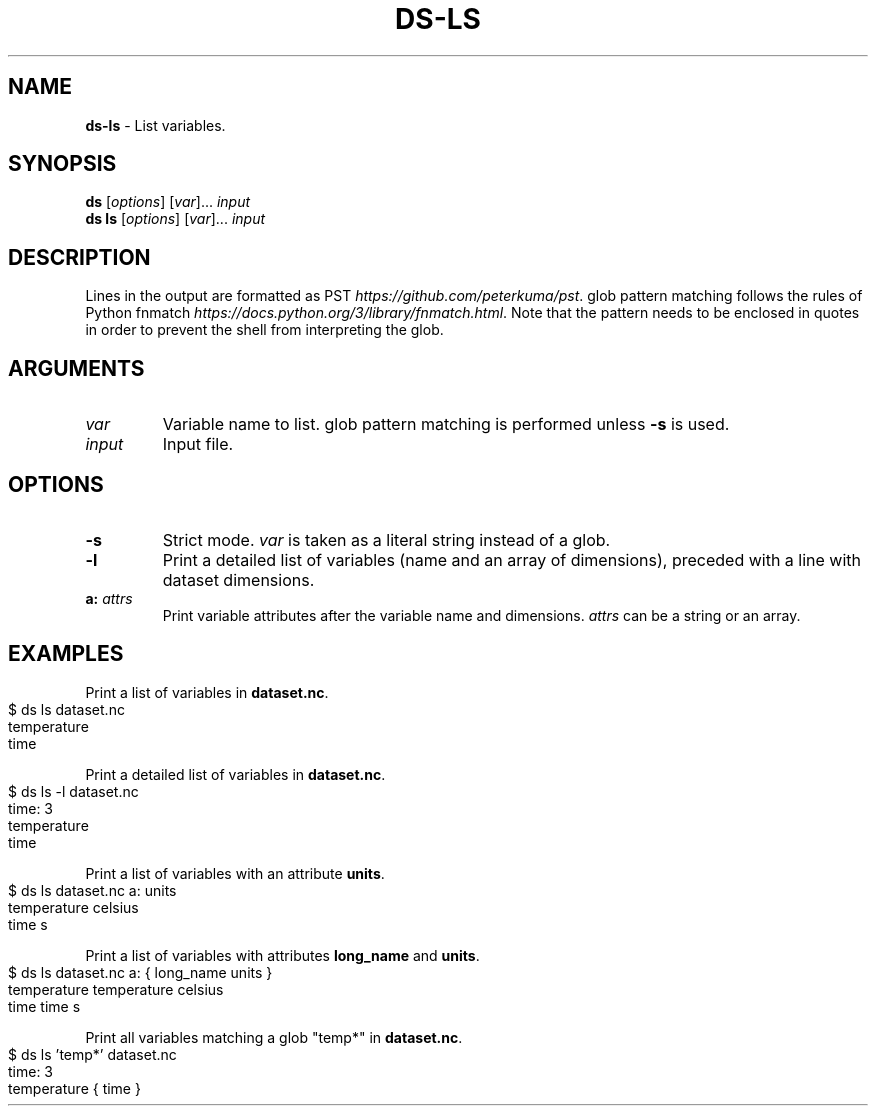 .\" generated with Ronn-NG/v0.9.1
.\" http://github.com/apjanke/ronn-ng/tree/0.9.1
.TH "DS\-LS" "1" "August 2022" ""
.SH "NAME"
\fBds\-ls\fR \- List variables\.
.SH "SYNOPSIS"
\fBds\fR [\fIoptions\fR] [\fIvar\fR]\|\.\|\.\|\. \fIinput\fR
.br
\fBds ls\fR [\fIoptions\fR] [\fIvar\fR]\|\.\|\.\|\. \fIinput\fR
.br
.SH "DESCRIPTION"
Lines in the output are formatted as PST \fIhttps://github\.com/peterkuma/pst\fR\. glob pattern matching follows the rules of Python fnmatch \fIhttps://docs\.python\.org/3/library/fnmatch\.html\fR\. Note that the pattern needs to be enclosed in quotes in order to prevent the shell from interpreting the glob\.
.SH "ARGUMENTS"
.TP
\fIvar\fR
Variable name to list\. glob pattern matching is performed unless \fB\-s\fR is used\.
.TP
\fIinput\fR
Input file\.
.SH "OPTIONS"
.TP
\fB\-s\fR
Strict mode\. \fIvar\fR is taken as a literal string instead of a glob\.
.TP
\fB\-l\fR
Print a detailed list of variables (name and an array of dimensions), preceded with a line with dataset dimensions\.
.TP
\fBa:\fR \fIattrs\fR
Print variable attributes after the variable name and dimensions\. \fIattrs\fR can be a string or an array\.
.SH "EXAMPLES"
Print a list of variables in \fBdataset\.nc\fR\.
.IP "" 4
.nf
$ ds ls dataset\.nc
temperature
time
.fi
.IP "" 0
.P
Print a detailed list of variables in \fBdataset\.nc\fR\.
.IP "" 4
.nf
$ ds ls \-l dataset\.nc
time: 3
temperature
time
.fi
.IP "" 0
.P
Print a list of variables with an attribute \fBunits\fR\.
.IP "" 4
.nf
$ ds ls dataset\.nc a: units
temperature celsius
time s
.fi
.IP "" 0
.P
Print a list of variables with attributes \fBlong_name\fR and \fBunits\fR\.
.IP "" 4
.nf
$ ds ls dataset\.nc a: { long_name units }
temperature temperature celsius
time time s
.fi
.IP "" 0
.P
Print all variables matching a glob "temp*" in \fBdataset\.nc\fR\.
.IP "" 4
.nf
$ ds ls 'temp*' dataset\.nc
time: 3
temperature { time }
.fi
.IP "" 0

